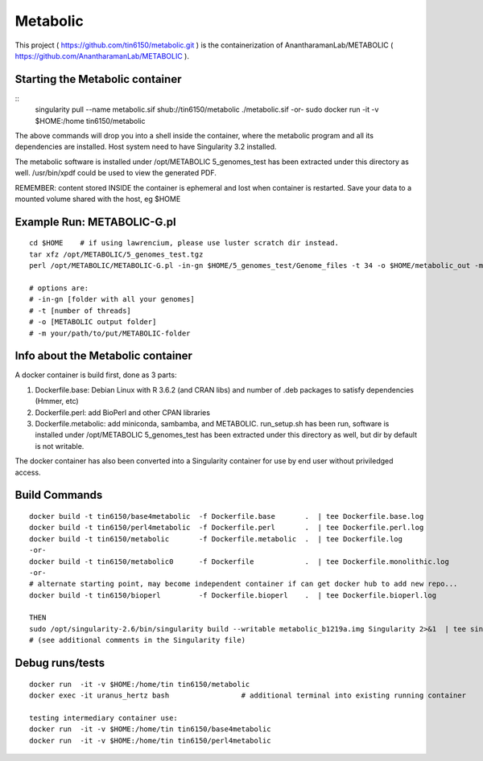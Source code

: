 Metabolic
---------

This project 
( https://github.com/tin6150/metabolic.git )
is the containerization of AnantharamanLab/METABOLIC
( https://github.com/AnantharamanLab/METABOLIC ).

Starting the Metabolic container
================================

::
	singularity pull --name metabolic.sif shub://tin6150/metabolic
	./metabolic.sif
	-or-
	sudo docker run  -it -v $HOME:/home tin6150/metabolic

The above commands will drop you into a shell inside the container, 
where the metabolic program and all its dependencies are installed.
Host system need to have Singularity 3.2 installed.

The metabolic software is installed under /opt/METABOLIC
5_genomes_test has been extracted under this directory as well.
/usr/bin/xpdf could be used to view the generated PDF.


REMEMBER: content stored INSIDE the container is ephemeral and lost when container is restarted.  Save your data to a mounted volume shared with the host, eg $HOME


Example Run:  METABOLIC-G.pl
============================

::

	cd $HOME    # if using lawrencium, please use luster scratch dir instead.
	tar xfz /opt/METABOLIC/5_genomes_test.tgz
	perl /opt/METABOLIC/METABOLIC-G.pl -in-gn $HOME/5_genomes_test/Genome_files -t 34 -o $HOME/metabolic_out -m /opt/METABOLIC/

	# options are:
	# -in-gn [folder with all your genomes] 
	# -t [number of threads] 
	# -o [METABOLIC output folder] 
	# -m your/path/to/put/METABOLIC-folder


Info about the Metabolic container
==================================

A docker container is build first, done as 3 parts:

1. Dockerfile.base: Debian Linux with R 3.6.2 (and CRAN libs) and number of .deb packages to satisfy dependencies (Hmmer, etc)

2. Dockerfile.perl: add BioPerl and other CPAN libraries

3. Dockerfile.metabolic: add miniconda, sambamba, and METABOLIC.
   run_setup.sh has been run, software is installed under /opt/METABOLIC
   5_genomes_test has been extracted under this directory as well, but dir by default is not writable.


The docker container has also been converted into a Singularity container for use by end user without priviledged access.



Build Commands
==============

::

        docker build -t tin6150/base4metabolic  -f Dockerfile.base       .  | tee Dockerfile.base.log 
        docker build -t tin6150/perl4metabolic  -f Dockerfile.perl       .  | tee Dockerfile.perl.log 
        docker build -t tin6150/metabolic       -f Dockerfile.metabolic  .  | tee Dockerfile.log 
        -or-
        docker build -t tin6150/metabolic0      -f Dockerfile            .  | tee Dockerfile.monolithic.log 
        -or-
        # alternate starting point, may become independent container if can get docker hub to add new repo...
        docker build -t tin6150/bioperl         -f Dockerfile.bioperl    .  | tee Dockerfile.bioperl.log 

        THEN
        sudo /opt/singularity-2.6/bin/singularity build --writable metabolic_b1219a.img Singularity 2>&1  | tee singularity_build.log
        # (see additional comments in the Singularity file)




Debug runs/tests
================

::

        docker run  -it -v $HOME:/home/tin tin6150/metabolic
        docker exec -it uranus_hertz bash                 # additional terminal into existing running container

        testing intermediary container use:
        docker run  -it -v $HOME:/home/tin tin6150/base4metabolic
        docker run  -it -v $HOME:/home/tin tin6150/perl4metabolic


